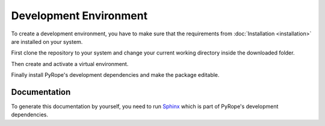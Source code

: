 #######################
Development Environment
#######################

To create a development environment, you have to make sure that the
requirements from :doc:`Installation <installation>` are installed on your
system.

First clone the repository to your system and change your current working
directory inside the downloaded folder.

.. tabs::

   .. group-tab:: Windows

     .. code:: console

       git clone https://github.com/PyRope-E-Assessment/pyrope.git
       cd pyrope

   .. group-tab:: Linux

     .. code:: console

       git clone https://github.com/PyRope-E-Assessment/pyrope.git
       cd pyrope

Then create and activate a virtual environment.

.. tabs::

   .. group-tab:: Windows

     .. code:: console

       python -m venv venv
       venv\Scripts\activate

   .. group-tab:: Linux

     .. code:: console

       python3 -m venv venv
       source venv/bin/activate

Finally install PyRope's development dependencies and make the package
editable.

.. tabs::

   .. group-tab:: Windows

     .. code:: console

       python -m pip install pyrope[dev]@git+https://github.com/PyRope-E-Assessment/pyrope.git
       python -m pip install --no-deps -e .

   .. group-tab:: Linux

     .. code:: console

       python3 -m pip install pyrope[dev]@git+https://github.com/PyRope-E-Assessment/pyrope.git
       python3 -m pip install --no-deps -e .


=============
Documentation
=============

To generate this documentation by yourself, you need to run `Sphinx
<https://www.sphinx-doc.org/>`_ which is part of PyRope's development
dependencies.

.. tabs::

   .. group-tab:: Windows

     .. code:: console

       sphinx-autobuild docs docs/build

   .. group-tab:: Linux

     .. code:: console

       sphinx-autobuild docs docs/build
